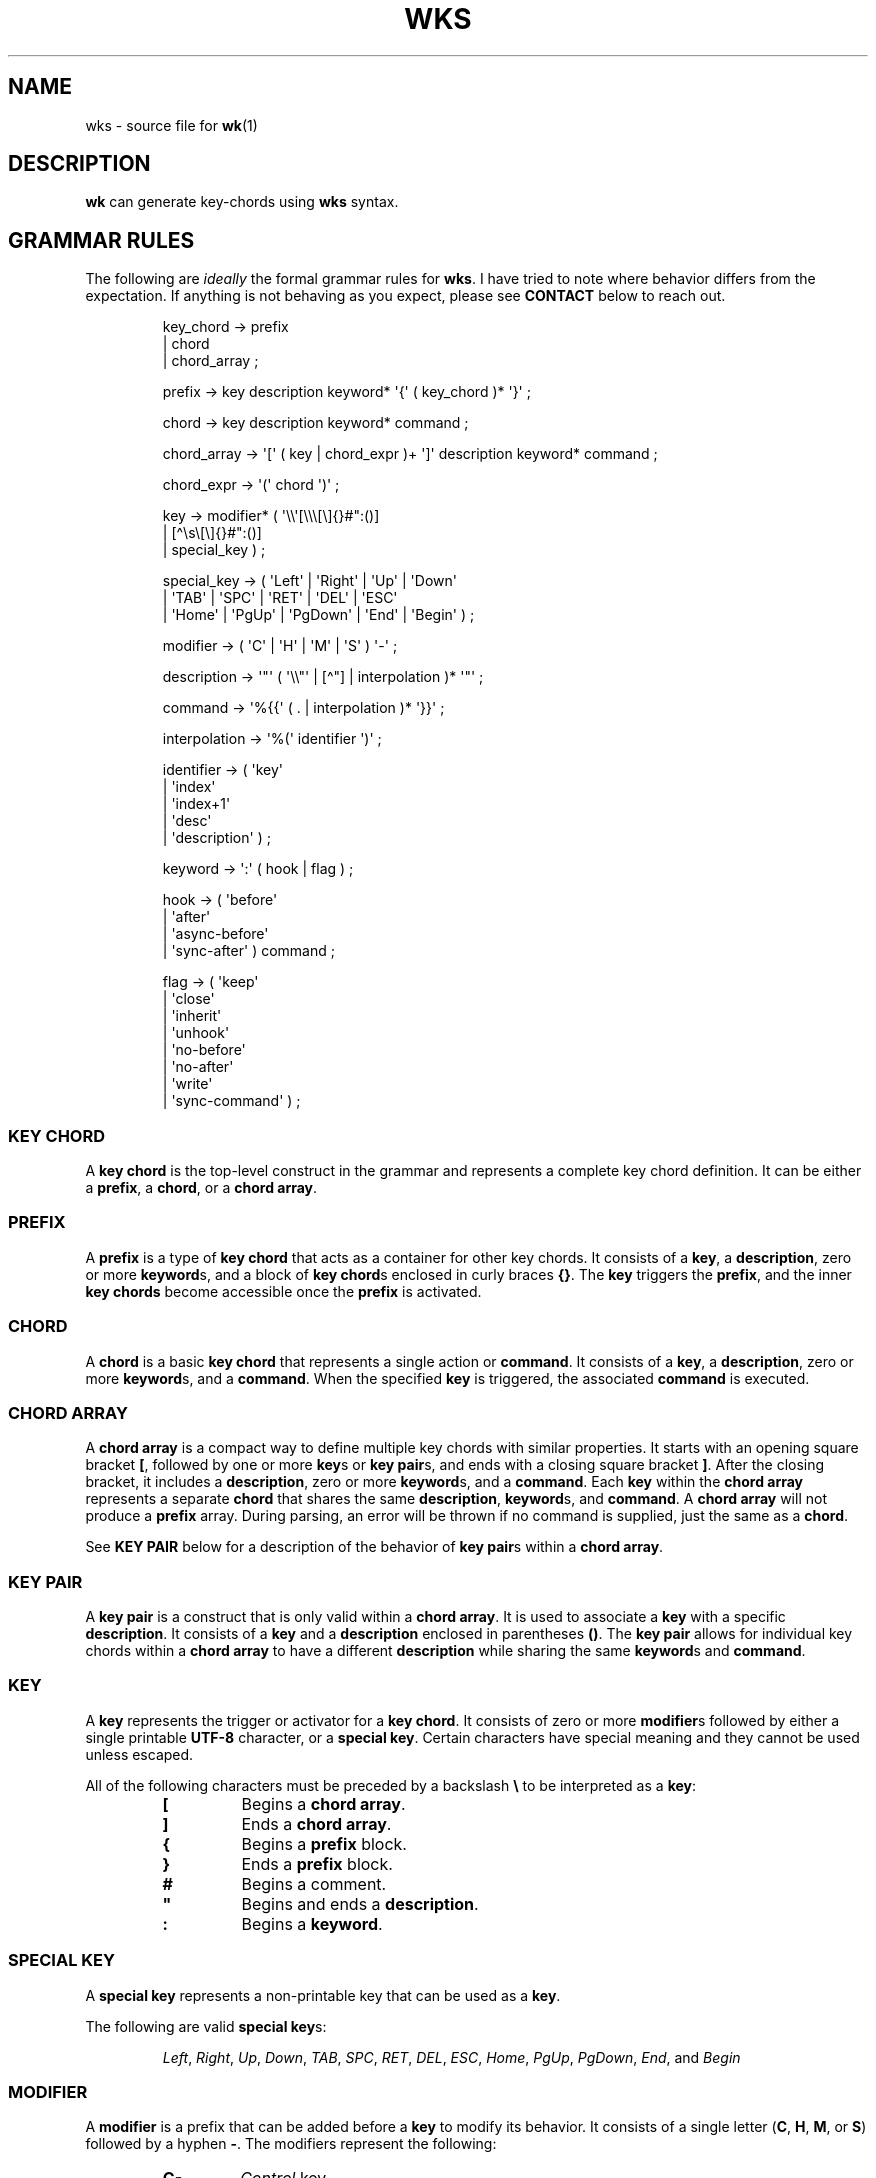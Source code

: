 .\" Automatically generated by Pandoc 3.1.8
.\"
.TH "WKS" "5" "April 3, 2024" "WKS Configuration Manual" ""
.SH NAME
wks - source file for \f[B]wk\f[R]​(1)
.SH DESCRIPTION
\f[B]wk\f[R] can generate key-chords using \f[B]wks\f[R] syntax.
.SH GRAMMAR RULES
The following are \f[I]ideally\f[R] the formal grammar rules for
\f[B]wks\f[R].
I have tried to note where behavior differs from the expectation.
If anything is not behaving as you expect, please see \f[B]CONTACT\f[R]
below to reach out.
.IP
.EX
key_chord     -> prefix
               | chord
               | chord_array ;

prefix        -> key description keyword* \[aq]{\[aq] ( key_chord )* \[aq]}\[aq] ;

chord         -> key description keyword* command ;

chord_array   -> \[aq][\[aq] ( key | chord_expr )+ \[aq]]\[aq] description keyword* command ;

chord_expr    -> \[aq](\[aq] chord \[aq])\[aq] ;

key           -> modifier* ( \[aq]\[rs]\[rs]\[aq][\[rs]\[rs]\[rs][\[rs]]{}#\[dq]:()]
                           | [\[ha]\[rs]s\[rs][\[rs]]{}#\[dq]:()]
                           | special_key ) ;

special_key   -> ( \[aq]Left\[aq] |  \[aq]Right\[aq]   |  \[aq]Up\[aq]        |  \[aq]Down\[aq]
                 | \[aq]TAB\[aq]  |  \[aq]SPC\[aq]     |  \[aq]RET\[aq]       |  \[aq]DEL\[aq] |  \[aq]ESC\[aq]
                 | \[aq]Home\[aq] |  \[aq]PgUp\[aq]    |  \[aq]PgDown\[aq]    |  \[aq]End\[aq] |  \[aq]Begin\[aq] ) ;

modifier      -> ( \[aq]C\[aq] | \[aq]H\[aq] | \[aq]M\[aq] | \[aq]S\[aq] ) \[aq]-\[aq] ;

description   -> \[aq]\[dq]\[aq] ( \[aq]\[rs]\[rs]\[dq]\[aq] | [\[ha]\[dq]] | interpolation )* \[aq]\[dq]\[aq] ;

command       -> \[aq]%{{\[aq] ( . | interpolation )* \[aq]}}\[aq] ;

interpolation -> \[aq]%(\[aq] identifier \[aq])\[aq] ;

identifier    -> ( \[aq]key\[aq]
                 | \[aq]index\[aq]
                 | \[aq]index+1\[aq]
                 | \[aq]desc\[aq]
                 | \[aq]description\[aq] ) ;

keyword       -> \[aq]:\[aq] ( hook | flag ) ;

hook          -> ( \[aq]before\[aq]
                 | \[aq]after\[aq]
                 | \[aq]async-before\[aq]
                 | \[aq]sync-after\[aq] ) command ;

flag          -> ( \[aq]keep\[aq]
                 | \[aq]close\[aq]
                 | \[aq]inherit\[aq]
                 | \[aq]unhook\[aq]
                 | \[aq]no-before\[aq]
                 | \[aq]no-after\[aq]
                 | \[aq]write\[aq]
                 | \[aq]sync-command\[aq] ) ;
.EE
.SS KEY CHORD
A \f[B]key chord\f[R] is the top-level construct in the grammar and
represents a complete key chord definition.
It can be either a \f[B]prefix\f[R], a \f[B]chord\f[R], or a \f[B]chord
array\f[R].
.SS PREFIX
A \f[B]prefix\f[R] is a type of \f[B]key chord\f[R] that acts as a
container for other key chords.
It consists of a \f[B]key\f[R], a \f[B]description\f[R], zero or more
\f[B]keyword\f[R]​s, and a block of \f[B]key chord\f[R]​s enclosed in
curly braces \f[B]{}\f[R].
The \f[B]key\f[R] triggers the \f[B]prefix\f[R], and the inner \f[B]key
chords\f[R] become accessible once the \f[B]prefix\f[R] is activated.
.SS CHORD
A \f[B]chord\f[R] is a basic \f[B]key chord\f[R] that represents a
single action or \f[B]command\f[R].
It consists of a \f[B]key\f[R], a \f[B]description\f[R], zero or more
\f[B]keyword\f[R]​s, and a \f[B]command\f[R].
When the specified \f[B]key\f[R] is triggered, the associated
\f[B]command\f[R] is executed.
.SS CHORD ARRAY
A \f[B]chord array\f[R] is a compact way to define multiple key chords
with similar properties.
It starts with an opening square bracket \f[B][\f[R], followed by one or
more \f[B]key\f[R]​s or \f[B]key pair\f[R]​s, and ends with a closing
square bracket \f[B]]\f[R].
After the closing bracket, it includes a \f[B]description\f[R], zero or
more \f[B]keyword\f[R]​s, and a \f[B]command\f[R].
Each \f[B]key\f[R] within the \f[B]chord array\f[R] represents a
separate \f[B]chord\f[R] that shares the same \f[B]description\f[R],
\f[B]keyword\f[R]​s, and \f[B]command\f[R].
A \f[B]chord array\f[R] will not produce a \f[B]prefix\f[R] array.
During parsing, an error will be thrown if no command is supplied, just
the same as a \f[B]chord\f[R].
.PP
See \f[B]KEY PAIR\f[R] below for a description of the behavior of
\f[B]key pair\f[R]​s within a \f[B]chord array\f[R].
.SS KEY PAIR
A \f[B]key pair\f[R] is a construct that is only valid within a
\f[B]chord array\f[R].
It is used to associate a \f[B]key\f[R] with a specific
\f[B]description\f[R].
It consists of a \f[B]key\f[R] and a \f[B]description\f[R] enclosed in
parentheses \f[B]()\f[R].
The \f[B]key pair\f[R] allows for individual key chords within a
\f[B]chord array\f[R] to have a different \f[B]description\f[R] while
sharing the same \f[B]keyword\f[R]​s and \f[B]command\f[R].
.SS KEY
A \f[B]key\f[R] represents the trigger or activator for a \f[B]key
chord\f[R].
It consists of zero or more \f[B]modifier\f[R]​s followed by either a
single printable \f[B]UTF-8\f[R] character, or a \f[B]special key\f[R].
Certain characters have special meaning and they cannot be used unless
escaped.
.PP
All of the following characters must be preceded by a backslash
\f[B]\[rs]\f[R] to be interpreted as a \f[B]key\f[R]:
.RS
.TP
\f[B][\f[R]
Begins a \f[B]chord array\f[R].
.TP
\f[B]]\f[R]
Ends a \f[B]chord array\f[R].
.TP
\f[B]{\f[R]
Begins a \f[B]prefix\f[R] block.
.TP
\f[B]}\f[R]
Ends a \f[B]prefix\f[R] block.
.TP
\f[B]#\f[R]
Begins a comment.
.TP
\f[B]\[dq]\f[R]
Begins and ends a \f[B]description\f[R].
.TP
\f[B]:\f[R]
Begins a \f[B]keyword\f[R].
.RE
.SS SPECIAL KEY
A \f[B]special key\f[R] represents a non-printable key that can be used
as a \f[B]key\f[R].
.PP
The following are valid \f[B]special key\f[R]​s:
.RS
.PP
\f[I]Left\f[R], \f[I]Right\f[R], \f[I]Up\f[R], \f[I]Down\f[R],
\f[I]TAB\f[R], \f[I]SPC\f[R], \f[I]RET\f[R], \f[I]DEL\f[R],
\f[I]ESC\f[R], \f[I]Home\f[R], \f[I]PgUp\f[R], \f[I]PgDown\f[R],
\f[I]End\f[R], and \f[I]Begin\f[R]
.RE
.SS MODIFIER
A \f[B]modifier\f[R] is a prefix that can be added before a
\f[B]key\f[R] to modify its behavior.
It consists of a single letter (\f[B]C\f[R], \f[B]H\f[R], \f[B]M\f[R],
or \f[B]S\f[R]) followed by a hyphen \f[B]-\f[R].
The modifiers represent the following:
.RS
.TP
\f[B]C-\f[R]
\f[I]Control\f[R] key
.TP
\f[B]H-\f[R]
\f[I]Hyper\f[R] key
.TP
\f[B]M-\f[R]
\f[I]Meta\f[R] key
.TP
\f[B]S-\f[R]
\f[I]Shift\f[R] key
.RE
.PP
A \f[B]modifier\f[R] can precede another \f[B]modifier\f[R] before a
\f[B]key\f[R].
\f[I]NOTE\f[R] that a \f[B]modifier\f[R] can be given more than once
according to the grammar, but there is no practical benefit to this.
Additionally, the \f[B]S-\f[R] (\f[I]Shift\f[R]) \f[B]modifier\f[R] can
be given before a printable character, but it will be ignored.
It is only considered when it precedes a \f[B]special key\f[R].
.SS DESCRIPTION
A \f[B]description\f[R] provides a human-readable explanation or label
for a key chord.
It is enclosed in double quotes \f[B]\[dq]\f[R].
If a double quote needs to be included within the \f[B]description\f[R],
it must be escaped with a backslash.
An \f[B]interpolation\f[R] may be used with a \f[B]description\f[R] as
well.
See \f[B]INTERPOLATION\f[R] below for a full explanation.
.SS COMMAND
A \f[B]command\f[R] represents the action or functionality triggered by
a \f[B]key chord\f[R].
It is enclosed in \f[B]%{{\f[R] and \f[B]}}\f[R] delimiters.
The content within the delimiters can be any valid \f[B]command\f[R]
just as you would supply it at the command-line.
An \f[B]interpolation\f[R] may be used with a \f[B]command\f[R].
See \f[B]INTERPOLATION\f[R] below for a full explanation.
.PP
\f[B]NOTE\f[R] any \f[B]command\f[R] given to the \f[I]before\f[R], or
\f[I]sync-after\f[R] \f[B]hook\f[R]​s is blocking.
Additionally, if the \f[I]sync-command\f[R] \f[B]flag\f[R] is given, the
the current \f[B]chord\f[R]\[aq]s \f[B]command\f[R] becomes blocking.
Depending on the \f[B]command\f[R], \f[B]wk\f[R] may never regain
control.
This is a serious concern as \f[B]wk\f[R] only releases the keyboard
after it has completed or encountered an error.
This could leave the user with an unresponsive keyboard until they
restart their system.
Think carefully before using a \f[B]command\f[R] in a blocking fashion,
and if possible, use the non-blocking alternatives.
.SS INTERPOLATION
An \f[B]interpolation\f[R] works the same way in \f[B]wks\f[R] as it
does in many programming languages.
An \f[B]interpolation\f[R] may be given within a \f[B]description\f[R]
or a \f[B]command\f[R], except where otherwise noted.
An \f[B]interpolation\f[R] begins with the \f[B]%(\f[R] delimiter and
ends with a closing parentheses \f[B])\f[R].
Within these delimiters, a single identifier must be given.
.SS IDENTIFIER
The following identifiers are valid within an \f[B]interpolation\f[R]:
.RS
.TP
\f[I]key\f[R]
The \f[I]key\f[R] \f[B]identifier\f[R] corresponds to the \f[B]key\f[R]
of the current \f[B]chord\f[R].
This makes the most sense to use within a \f[B]chord array\f[R] or for a
\f[B]chord\f[R] that may change frequently or is not know ahead of time.
.TP
\f[I]index\f[R]
The \f[I]index\f[R] \f[B]identifier\f[R] corresponds to the 0 base index
of the current \f[B]chord\f[R] or \f[B]prefix\f[R] within the current
scope.
\f[B]NOTE\f[R] a \f[B]prefix\f[R] starts a new scope.
.TP
\f[I]index+1\f[R]
The \f[I]index+1\f[R] \f[B]identifier\f[R] corresponds to the 1 base
index of the current \f[B]chord\f[R] or \f[B]prefix\f[R] within the
current scope.
\f[B]NOTE\f[R] a \f[B]prefix\f[R] starts a new scope.
.TP
\f[I]desc\f[R] and \f[I]description\f[R]
The \f[I]desc\f[R] and \f[I]description\f[R] \f[B]identifier\f[R]​s
correspond to the \f[B]description\f[R] of the current \f[B]chord\f[R]
or \f[B]prefix\f[R].
Neither \f[B]identifier\f[R] may not be given within a
\f[B]description\f[R].
An error will be thrown in the case where this is attempted.
.RE
.SS KEYWORD
A \f[B]keyword\f[R] is an optional instruction to modify the behavior of
a \f[B]chord\f[R] or \f[B]prefix\f[R].
Is starts with a colon \f[B]:\f[R] followed by a \f[B]hook\f[R] or a
\f[B]flag\f[R].
.SS HOOK
A \f[B]hook\f[R] is a convenient way to add a \f[B]command\f[R] to a
\f[B]chord\f[R].
The \f[B]hook\f[R] \f[B]command\f[R] is executed in accordance with the
specification for the type of \f[B]hook\f[R].
.PP
The following are valid \f[B]hook\f[R]​s:
.RS
.TP
\f[I]before\f[R] \f[B]command\f[R]
The \f[B]command\f[R] given to the \f[I]before\f[R] \f[B]hook\f[R] is
executed before the current \f[B]chord\f[R]\[aq]s \f[B]command\f[R], as
the name implies.
The \f[B]chord\f[R]\[aq]s \f[B]command\f[R] will not run until the
\f[I]before\f[R] \f[B]command\f[R] completes execution.
See the \f[B]COMMAND\f[R] section for best practices regarding blocking
\f[B]command\f[R]​s.
.TP
\f[I]after\f[R] \f[B]command\f[R]
The \f[B]command\f[R] given to the \f[I]after\f[R] \f[B]hook\f[R] is
executed after the current \f[B]chord\f[R]\[aq]s \f[B]command\f[R], as
the name implies.
The \f[I]after\f[R] \f[B]command\f[R] is executed as a separate
non-blocking process like a \f[B]chord\f[R]\[aq]s command, meaning
\f[B]wk\f[R] will not wait for the \f[I]after\f[R] \f[B]command\f[R] to
complete before it continues its business.
.TP
\f[I]async-before\f[R] \f[B]command\f[R]
The \f[B]command\f[R] given to the \f[I]async-before\f[R] \f[B]hook\f[R]
is executed before the current \f[B]chord\f[R]\[aq]s \f[B]command\f[R],
as the name implies.
Additionally, it is executed as a separate non-blocking process.
The \f[B]chord\f[R]\[aq]s \f[B]command\f[R] will run right after the
\f[I]async-before\f[R] \f[B]command\f[R] is dispatched, regardless of if
or when the \f[I]async-before\f[R] \f[B]command\f[R] has completed.
.TP
\f[I]sync-after\f[R] \f[B]command\f[R]
The \f[B]command\f[R] given to the \f[I]sync-after\f[R] \f[B]hook\f[R]
is executed after the current \f[B]chord\f[R]\[aq]s \f[B]command\f[R],
as the name implies.
The \f[I]sync-after\f[R] \f[B]command\f[R] is executed as a blocking
process, meaning \f[B]wk\f[R] may never close if the \f[B]command\f[R]
does not complete execution.
See the \f[B]COMMAND\f[R] section for best practices regarding blocking
\f[B]command\f[R]​s.
.RE
.SS FLAG
A \f[B]flag\f[R] is a convenient way to modify the behavior of a
\f[B]chord\f[R] or \f[B]prefix\f[R].
When given to a \f[B]prefix\f[R] the \f[B]flag\f[R] is passed on to all
\f[B]chord\f[R]​s and \f[B]chord array\f[R]​s in the \f[B]prefix\f[R], but
not any children \f[B]prefix\f[R]​es.
.PP
The following are valid \f[B]flag\f[R]​s:
.RS
.TP
\f[I]keep\f[R]
Normally, after executing a \f[B]chord\f[R], \f[B]wk\f[R] will close.
By supplying the \f[I]keep\f[R] flag, the \f[B]wk\f[R] window will
persist for any \f[B]chord\f[R] that is given the \f[I]keep\f[R]
\f[B]flag\f[R].
This includes explicitly supplying the \f[B]flag\f[R] and when it is
inherited from a surrounding \f[B]prefix\f[R].
.TP
\f[I]close\f[R]
The \f[I]close\f[R] \f[B]flag\f[R] is the default behavior for any
\f[B]chord\f[R].
However, a \f[B]chord\f[R] may inherit the \f[I]keep\f[R] \f[B]flag\f[R]
from a surrounding \f[B]prefix\f[R].
When this new behavior is undesired specifying the \f[I]close\f[R] flag
will restore the default behavior and end the \f[B]wk\f[R] program after
the \f[B]chord\f[R] is completed.
.TP
\f[I]inherit\f[R]
The \f[I]inherit\f[R] \f[B]flag\f[R] is only relevant to a child
\f[B]prefix\f[R] that wants to \f[I]inherit\f[R] \f[B]flag\f[R]​s and
\f[B]hook\f[R]​s from the parent \f[B]prefix\f[R].
Inheritance is not the norm, hence this \f[B]flag\f[R] must be given
explicitly.
.TP
\f[I]unhook\f[R]
The \f[I]unhook\f[R] \f[B]flag\f[R] causes a child \f[B]chord\f[R] to
ignore all \f[B]flag\f[R]​s and \f[B]hook\f[R]​s present in the parent.
This does not effect those given to the \f[B]chord\f[R] explicitly.
.TP
\f[I]no-before\f[R]
The \f[I]no-before\f[R] \f[B]flag\f[R] prevents a child \f[B]chord\f[R]
from inheriting a \f[I]before\f[R] or \f[I]async-before\f[R]
\f[B]hook\f[R] present in the parent \f[B]prefix\f[R].
.TP
\f[I]no-after\f[R]
The \f[I]no-after\f[R] \f[B]flag\f[R] prevents a child \f[B]chord\f[R]
from inheriting an \f[I]after\f[R] or \f[I]sync-after\f[R]
\f[B]hook\f[R] present in the parent \f[B]prefix\f[R].
.TP
\f[I]write\f[R]
By default, \f[B]wk\f[R] will execute a \f[B]chord\f[R]
\f[B]command\f[R] as though it were a shell command.
When the \f[I]write\f[R] \f[B]flag\f[R] is present, the
\f[B]command\f[R] of the affected \f[B]chord\f[R] is simply written to
the standard output.
.TP
\f[I]sync-command\f[R]
By default, \f[B]wk\f[R] will execute a \f[B]chord\f[R]
\f[B]command\f[R] in a separate process to prevent any hangup for a
\f[B]command\f[R] that may never exit.
If it makes more sense for \f[B]wk\f[R] to wait for the command to
complete before it continues, then provide the \f[I]sync-command\f[R]
\f[B]flag\f[R].
\f[B]NOTE\f[R] that this could prevent \f[B]wk\f[R] from closing which
is concerning as it retains control of the user keyboard throughout
execution.
You may need to restart your system if used improperly.
.RE
.SH AUTHORS
3L0C.
